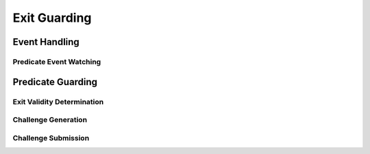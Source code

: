#############
Exit Guarding
#############

**************
Event Handling
**************

Predicate Event Watching
========================
.. todo::

   Explain how predicate plugins can watch for exit events.

******************
Predicate Guarding
******************

Exit Validity Determination
===========================
.. todo::

   Explain how predicate plugins determine whether an exit is valid or not.

Challenge Generation
====================
.. todo::

   Explain how predicate plugins generate a challenge.

Challenge Submission
====================
.. todo::

   Explain how predicate plugins actually send the challenge to Ethereum.


.. References
